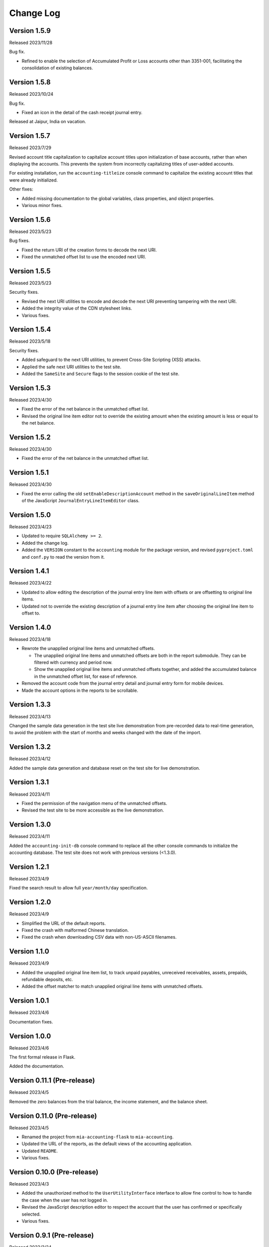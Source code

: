 Change Log
==========


Version 1.5.9
-------------

Released 2023/11/28

Bug fix.

* Refined to enable the selection of Accumulated Profit or Loss accounts other
  than 3351-001, facilitating the consolidation of existing balances.


Version 1.5.8
-------------

Released 2023/10/24

Bug fix.

* Fixed an icon in the detail of the cash receipt journal entry.

Released at Jaipur, India on vacation.


Version 1.5.7
-------------

Released 2023/7/29

Revised account title capitalization to capitalize account titles
upon initialization of base accounts, rather than when displaying
the accounts.  This prevents the system from incorrectly
capitalizing titles of user-added accounts.

For existing installation, run the ``accounting-titleize`` console
command to capitalize the existing account titles that were already
initialized.

Other fixes:

* Added missing documentation to the global variables, class
  properties, and object properties.
* Various minor fixes.


Version 1.5.6
-------------

Released 2023/5/23

Bug fixes.

* Fixed the return URI of the creation forms to decode the next URI.
* Fixed the unmatched offset list to use the encoded next URI.


Version 1.5.5
-------------

Released 2023/5/23

Security fixes.

* Revised the next URI utilities to encode and decode the next URI
  preventing tampering with the next URI.
* Added the integrity value of the CDN stylesheet links.
* Various fixes.


Version 1.5.4
-------------

Released 2023/5/18

Security fixes.

* Added safeguard to the next URI utilities, to prevent Cross-Site
  Scripting (XSS) attacks.
* Applied the safe next URI utilities to the test site.
* Added the ``SameSite`` and ``Secure`` flags to the session cookie
  of the test site.


Version 1.5.3
-------------

Released 2023/4/30

* Fixed the error of the net balance in the unmatched offset list.
* Revised the original line item editor not to override the existing
  amount when the existing amount is less or equal to the net
  balance.


Version 1.5.2
-------------

Released 2023/4/30

* Fixed the error of the net balance in the unmatched offset list.


Version 1.5.1
-------------

Released 2023/4/30

* Fixed the error calling the old ``setEnableDescriptionAccount``
  method in the ``saveOriginalLineItem`` method of the JavaScript
  ``JournalEntryLineItemEditor`` class.


Version 1.5.0
-------------

Released 2023/4/23

* Updated to require ``SQLAlchemy >= 2``.
* Added the change log.
* Added the ``VERSION`` constant to the ``accounting`` module for
  the package version, and revised ``pyproject.toml`` and ``conf.py``
  to read the version from it.


Version 1.4.1
-------------

Released 2023/4/22

* Updated to allow editing the description of the journal entry line
  item with offsets or are offsetting to original line items.
* Updated not to override the existing description of a journal entry
  line item after choosing the original line item to offset to.


Version 1.4.0
-------------

Released 2023/4/18

* Rewrote the unapplied original line items and unmatched offsets.

  * The unapplied original line items and unmatched offsets are both
    in the report submodule.  They can be filtered with currency and
    period now.
  * Show the unapplied original line items and unmatched offsets
    together, and added the accumulated balance in the unmatched
    offset list, for ease of reference.

* Removed the account code from the journal entry detail and journal
  entry form for mobile devices.
* Made the account options in the reports to be scrollable.


Version 1.3.3
-------------

Released 2023/4/13

Changed the sample data generation in the test site live demonstration
from pre-recorded data to real-time generation, to avoid the problem
with the start of months and weeks changed with the date of the
import.


Version 1.3.2
-------------

Released 2023/4/12

Added the sample data generation and database reset on the test site
for live demonstration.


Version 1.3.1
-------------

Released 2023/4/11

* Fixed the permission of the navigation menu of the unmatched offsets.
* Revised the test site to be more accessible as the live demonstration.


Version 1.3.0
-------------

Released 2023/4/11

Added the ``accounting-init-db`` console command to replace all the
other console commands to initialize the accounting database.  The
test site does not work with previous versions (<1.3.0).


Version 1.2.1
-------------

Released 2023/4/9

Fixed the search result to allow full ``year/month/day``
specification.


Version 1.2.0
-------------

Released 2023/4/9

* Simplified the URL of the default reports.
* Fixed the crash with malformed Chinese translation.
* Fixed the crash when downloading CSV data with non-US-ASCII
  filenames.


Version 1.1.0
-------------

Released 2023/4/9

* Added the unapplied original line item list, to track unpaid
  payables, unreceived receivables, assets, prepaids, refundable
  deposits, etc.
* Added the offset matcher to match unapplied original line items
  with unmatched offsets.


Version 1.0.1
-------------

Released 2023/4/6

Documentation fixes.


Version 1.0.0
-------------

Released 2023/4/6

The first formal release in Flask.

Added the documentation.


Version 0.11.1 (Pre-release)
----------------------------

Released 2023/4/5

Removed the zero balances from the trial balance, the income
statement, and the balance sheet.


Version 0.11.0 (Pre-release)
----------------------------

Released 2023/4/5

* Renamed the project from ``mia-accounting-flask`` to
  ``mia-accounting``.
* Updated the URL of the reports, as the default views of the
  accounting application.
* Updated ``README``.
* Various fixes.


Version 0.10.0 (Pre-release)
----------------------------

Released 2023/4/3

* Added the unauthorized method to the ``UserUtilityInterface``
  interface to allow fine control to how to handle the case when the
  user has not logged in.
* Revised the JavaScript description editor to respect the account
  that the user has confirmed or specifically selected.
* Various fixes.


Version 0.9.1 (Pre-release)
---------------------------

Released 2023/3/24

* A distinguishable look in the option detail than the option form.
* A better look in the new journal entry forms when there is no line
  item yet.
* Fixed the search in the original entry selector in the journal
  entry form to always do a partial match, to fix the problem that
  there is no match when typing is not finished yet.
* Fixed the search in the original entry selector to search the net
  balance correctly.
* Replaced the ``editor`` and ``editor2`` accounts with the ``admin``
  and ``editor`` accounts.
* Various fixes.


Version 0.9.0 (Pre-release)
---------------------------

Released 2023/3/23

Moved the settings from the ``.env`` file to the option table in the
database that can be set and updated on the web interface.  Added the
settings page to show and update the settings.


Version 0.8.0 (Pre-release)
---------------------------

Released 2023/3/22

* Added the recurring transactions to the description editor.
* Added prevention to delete database objects that are essential or
  referenced by others with foreign keys.
* Various fixes on the visual layout.


Version 0.7.0 (Pre-release)
---------------------------

Released 2023/3/21

* Renamed "transaction" to "journal entry", and "journal entry" to
  "journal entry line item".
* Renamed ``summary`` to ``description``.
* Updated tempus-dominus from version 6.2.10 to 6.4.3.
* Fixed titles and capitalization.
* Fixed to search case-insensitively.
* Added favicon to the test site.
* Fixed the navigation menu when there is no matching endpoint.
* Various fixes.


Version 0.6.0 (Pre-release)
---------------------------

Released 2023/3/18

* Added offset tracking to the journal entries in the payable and
  receivable accounts.
* Renamed the ``is_offset_needed`` column to ``is_need_offset`` in
  the ``Account`` data model.


Version 0.5.0 (Pre-release)
---------------------------

Released 2023/3/10

Added the accounting reports.


Version 0.4.0 (Pre-release)
---------------------------

Released 2023/3/1

Added the transaction summary helper.


Version 0.3.1 (Pre-release)
---------------------------

Released 2023/2/28

* Fixed the error that cannot select any account when adding new
  transactions.
* Fixed the database error when adding new transactions.
* Added the button to convert a cash income or cash expense
  transaction to a transfer transaction.


Version 0.3.0 (Pre-release)
---------------------------

Released 2023/2/27

Added the transaction management.


Version 0.2.0 (Pre-release)
---------------------------

Released 2023/2/7

* Added the currency management.
* Changed the ``can_edit`` permission to at least require the user to
  log in first.
* Changed the type hint of the ``current_user`` pseudo property of
  the ``AbstractUserUtils`` class to return ``None`` when the user
  has not logged in.


Version 0.1.1 (Pre-release)
---------------------------

Released 2023/2/3

Finalized the account management, with tests and reordering.


Version 0.1.0 (Pre-release)
---------------------------

Released 2023/2/3

Added the account management, and updated the API to initialize the
accounting application.


Version 0.0.0 (Pre-release)
---------------------------

Released 2023/2/3

Initial release with main account list, localization, pagination,
query, permission, Sphinx documentation, and a test case based on a
test demonstration site.
